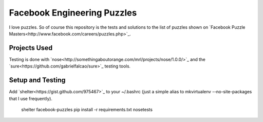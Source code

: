 Facebook Engineering Puzzles
#############################

I love puzzles. So of course this repository is the tests and solutions to
the list of puzzles shown on `Facebook Puzzle
Masters<http://www.facebook.com/careers/puzzles.php>`_.

Projects Used
==========================
Testing is done with
`nose<http://somethingaboutorange.com/mrl/projects/nose/1.0.0/>`_ and the
`sure<https://github.com/gabrielfalcao/sure>`_ testing tools.

Setup and Testing
=========================
Add `shelter<https://gist.github.com/975467>`_ to your ~/.bashrc (just a
simple alias to mkvirtualenv --no-site-packages that I use frequently).

    shelter facebook-puzzles
    pip install -r requirements.txt
    nosetests
